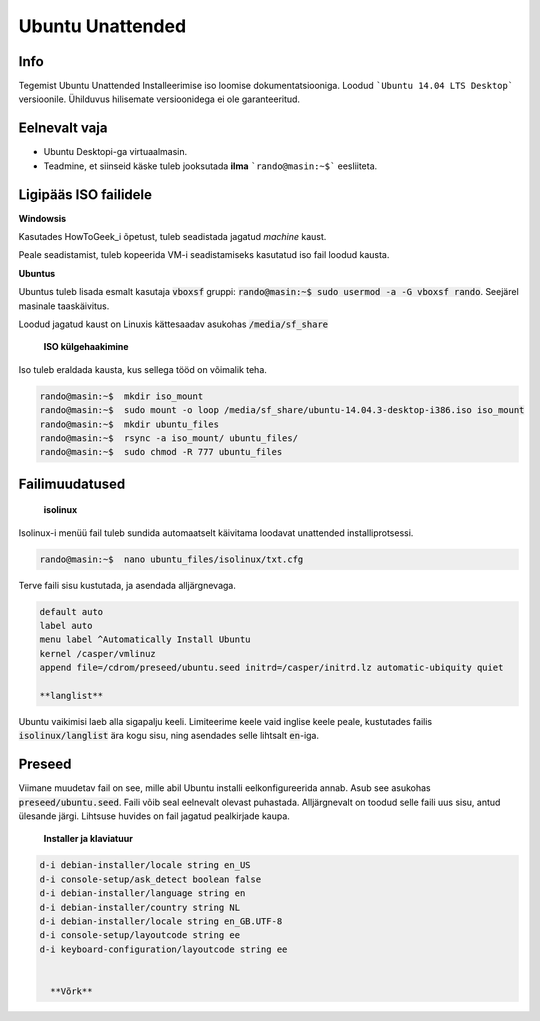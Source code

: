 ===================
 Ubuntu Unattended
===================

------
 Info
------

Tegemist Ubuntu Unattended Installeerimise iso loomise dokumentatsiooniga.
Loodud ```Ubuntu 14.04 LTS Desktop``` versioonile. Ühilduvus hilisemate versioonidega
ei ole garanteeritud.

----------------
 Eelnevalt vaja
----------------

* Ubuntu Desktopi-ga virtuaalmasin.
* Teadmine, et siinseid käske tuleb jooksutada **ilma** ```rando@masin:~$``` eesliiteta.

------------------------
 Ligipääs ISO failidele
------------------------

**Windowsis**

Kasutades HowToGeek_i õpetust, tuleb seadistada jagatud *machine* kaust.

.. _HowToGeek: http://www.howtogeek.com/189974/how-to-share-your-computers-files-with-a-virtual-machine/

Peale seadistamist, tuleb kopeerida VM-i seadistamiseks kasutatud iso fail loodud
kausta.

**Ubuntus**

Ubuntus tuleb lisada esmalt kasutaja :code:`vboxsf` gruppi: :code:`rando@masin:~$  sudo usermod -a -G vboxsf rando`.
Seejärel masinale taaskäivitus.

Loodud jagatud kaust on Linuxis kättesaadav asukohas :code:`/media/sf_share`

    **ISO külgehaakimine**

Iso tuleb eraldada kausta, kus sellega tööd on võimalik teha.

.. code:: bash

  rando@masin:~$  mkdir iso_mount
  rando@masin:~$  sudo mount -o loop /media/sf_share/ubuntu-14.04.3-desktop-i386.iso iso_mount
  rando@masin:~$  mkdir ubuntu_files
  rando@masin:~$  rsync -a iso_mount/ ubuntu_files/
  rando@masin:~$  sudo chmod -R 777 ubuntu_files

-----------------
 Failimuudatused
-----------------

    **isolinux**

Isolinux-i menüü fail tuleb sundida automaatselt käivitama loodavat unattended
installiprotsessi.

.. code:: bash

  rando@masin:~$  nano ubuntu_files/isolinux/txt.cfg

Terve faili sisu kustutada, ja asendada alljärgnevaga.

.. code:: bash

  default auto
  label auto
  menu label ^Automatically Install Ubuntu
  kernel /casper/vmlinuz
  append file=/cdrom/preseed/ubuntu.seed initrd=/casper/initrd.lz automatic-ubiquity quiet

  **langlist**

Ubuntu vaikimisi laeb alla sigapalju keeli. Limiteerime keele vaid inglise keele
peale, kustutades failis :code:`isolinux/langlist` ära kogu sisu, ning asendades selle
lihtsalt :code:`en`-iga.

---------
 Preseed
---------

Viimane muudetav fail on see, mille abil Ubuntu installi eelkonfigureerida annab.
Asub see asukohas :code:`preseed/ubuntu.seed`. Faili võib seal eelnevalt olevast
puhastada. Alljärgnevalt on toodud selle faili uus sisu, antud ülesande järgi.
Lihtsuse huvides on fail jagatud pealkirjade kaupa.

    **Installer ja klaviatuur**

.. code:: bash

  d-i debian-installer/locale string en_US
  d-i console-setup/ask_detect boolean false
  d-i debian-installer/language string en
  d-i debian-installer/country string NL
  d-i debian-installer/locale string en_GB.UTF-8
  d-i console-setup/layoutcode string ee
  d-i keyboard-configuration/layoutcode string ee


    **Võrk**
